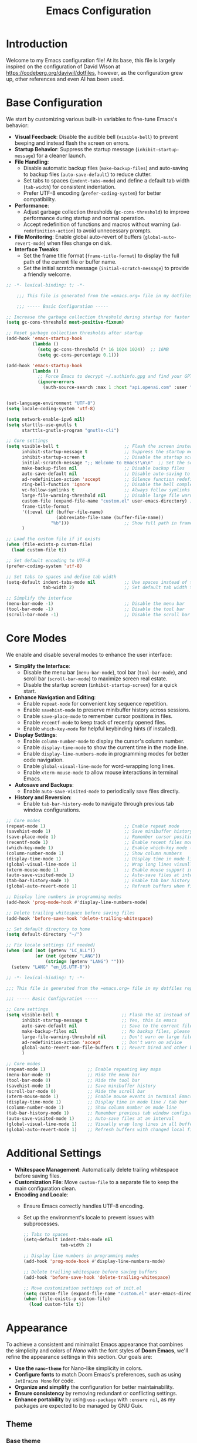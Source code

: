 #+property: hea-args :mkdirp yes
#+title: Emacs Configuration

* Introduction

Welcome to my Emacs configuration file! At its base, this file is largely inspired on the configuration of David Wison at [[https://codeberg.org/daviwil/dotfiles]], however, as the configuration grew up, other references and even AI has been used.

* Base Configuration

We start by customizing various built-in variables to fine-tune Emacs's behavior:

- *Visual Feedback*: Disable the audible bell (=visible-bell=) to prevent beeping and instead flash the screen on errors.
- *Startup Behavior*: Suppress the startup message (=inhibit-startup-message=) for a cleaner launch.
- *File Handling*:
  - Disable automatic backup files (=make-backup-files=) and auto-saving to backup files (=auto-save-default=) to reduce clutter.
  - Set tabs to spaces (=indent-tabs-mode=) and define a default tab width (=tab-width=) for consistent indentation.
  - Prefer UTF-8 encoding (=prefer-coding-system=) for better compatibility.
- *Performance*:
  - Adjust garbage collection thresholds (=gc-cons-threshold=) to improve performance during startup and normal operation.
  - Accept redefinition of functions and macros without warning (=ad-redefinition-action=) to avoid unnecessary prompts.
- *File Monitoring*: Enable global auto-revert of buffers (=global-auto-revert-mode=) when files change on disk.
- *Interface Tweaks*:
  - Set the frame title format (=frame-title-format=) to display the full path of the current file or buffer name.
  - Set the initial scratch message (=initial-scratch-message=) to provide a friendly welcome.

#+begin_src emacs-lisp :tangle files/.config/emacs/init.el
  ;; -*- lexical-binding: t; -*-

      ;;; This file is generated from the =emacs.org= file in my dotfiles repository!

      ;;; ----- Basic Configuration -----

  ;; Increase the garbage collection threshold during startup for faster startup
  (setq gc-cons-threshold most-positive-fixnum)

  ;; Reset garbage collection thresholds after startup
  (add-hook 'emacs-startup-hook
            (lambda ()
              (setq gc-cons-threshold (* 16 1024 1024))  ;; 16MB
              (setq gc-cons-percentage 0.1)))

  (add-hook 'emacs-startup-hook
            (lambda ()
              ;; Force Emacs to decrypt ~/.authinfo.gpg and find your GPTel creds
              (ignore-errors
                (auth-source-search :max 1 :host "api.openai.com" :user "gptel"))))


  (set-language-environment "UTF-8")
  (setq locale-coding-system 'utf-8)

  (setq network-enable-ipv6 nil)
  (setq starttls-use-gnutls t
        starttls-gnutls-program "gnutls-cli")

  ;; Core settings
  (setq visible-bell t                         ;; Flash the screen instead of beeping
        inhibit-startup-message t              ;; Suppress the startup message
        inhibit-startup-screen t               ;; Disable the startup screen
        initial-scratch-message ";; Welcome to Emacs!\n\n"  ;; Set the scratch message
        make-backup-files nil                  ;; Disable backup files
        auto-save-default nil                  ;; Disable auto-saving to backup files
        ad-redefinition-action 'accept         ;; Silence function redefinition warnings
        ring-bell-function 'ignore             ;; Disable the bell completely
        vc-follow-symlinks t                   ;; Always follow symlinks
        large-file-warning-threshold nil       ;; Disable large file warnings
        custom-file (expand-file-name "custom.el" user-emacs-directory) ;; Set custom file
        frame-title-format
        '((:eval (if (buffer-file-name)
                     (abbreviate-file-name (buffer-file-name))
                   "%b")))                     ;; Show full path in frame title
        )

  ;; Load the custom file if it exists
  (when (file-exists-p custom-file)
    (load custom-file t))

  ;; Set default encoding to UTF-8
  (prefer-coding-system 'utf-8)

  ;; Set tabs to spaces and define tab width
  (setq-default indent-tabs-mode nil           ;; Use spaces instead of tabs
                tab-width 2)                   ;; Set default tab width to 2

  ;; Simplify the interface
  (menu-bar-mode -1)                           ;; Disable the menu bar
  (tool-bar-mode -1)                           ;; Disable the tool bar
  (scroll-bar-mode -1)                         ;; Disable the scroll bar

#+end_src

* Core Modes

We enable and disable several modes to enhance the user interface:

- *Simplify the Interface*:
  - Disable the menu bar (=menu-bar-mode=), tool bar (=tool-bar-mode=), and scroll bar (=scroll-bar-mode=) to maximize screen real estate.
  - Disable the startup screen (=inhibit-startup-screen=) for a quick start.
- *Enhance Navigation and Editing*:
  - Enable =repeat-mode= for convenient key sequence repetition.
  - Enable =savehist-mode= to preserve minibuffer history across sessions.
  - Enable =save-place-mode= to remember cursor positions in files.
  - Enable =recentf-mode= to keep track of recently opened files.
  - Enable =which-key-mode= for helpful keybinding hints (if installed).
- *Display Settings*:
  - Enable =column-number-mode= to display the cursor's column number.
  - Enable =display-time-mode= to show the current time in the mode line.
  - Enable =display-line-numbers-mode= in programming modes for better code navigation.
  - Enable =global-visual-line-mode= for word-wrapping long lines.
  - Enable =xterm-mouse-mode= to allow mouse interactions in terminal Emacs.
- *Autosave and Backups*:
  - Enable =auto-save-visited-mode= to periodically save files directly.
- *History and Reversion*:
  - Enable =tab-bar-history-mode= to navigate through previous tab window configurations.

#+begin_src emacs-lisp :tangle files/.config/emacs/init.el
  ;; Core modes
  (repeat-mode 1)                              ;; Enable repeat mode
  (savehist-mode 1)                            ;; Save minibuffer history
  (save-place-mode 1)                          ;; Remember cursor positions in files
  (recentf-mode 1)                             ;; Enable recent files mode
  (which-key-mode 1)                           ;; Enable which-key mode (if installed)
  (column-number-mode 1)                       ;; Show column numbers
  (display-time-mode 1)                        ;; Display time in mode line
  (global-visual-line-mode 1)                  ;; Wrap long lines visually
  (xterm-mouse-mode 1)                         ;; Enable mouse support in terminal
  (auto-save-visited-mode 1)                   ;; Auto-save files at intervals
  (tab-bar-history-mode 1)                     ;; Enable tab bar history
  (global-auto-revert-mode 1)                  ;; Refresh buffers when files change

  ;; Display line numbers in programming modes
  (add-hook 'prog-mode-hook #'display-line-numbers-mode)

  ;; Delete trailing whitespace before saving files
  (add-hook 'before-save-hook 'delete-trailing-whitespace)

  ;; Set default directory to home
  (setq default-directory "~/")

  ;; Fix locale settings (if needed)
  (when (and (not (getenv "LC_ALL"))
             (or (not (getenv "LANG"))
                 (string= (getenv "LANG") "")))
    (setenv "LANG" "en_US.UTF-8"))
#+end_src

#+begin_src emacs-lisp :tangle files/.config/emacs/init.el
  ;; -*- lexical-binding: t; -*-

  ;;; This file is generated from the =emacs.org= file in my dotfiles repository!

  ;;; ----- Basic Configuration -----

  ;; Core settings
  (setq visible-bell t                        ;; Flash the UI instead of beeping
        inhibit-startup-message t             ;; Yes, this is emacs
        auto-save-default nil                 ;; Save to the current file, not a backup file
        make-backup-files nil                 ;; No backup files, please
        large-file-warning-threshold nil      ;; Don't warn on large files
        ad-redefinition-action 'accept        ;; Don't warn on advice
        global-auto-revert-non-file-buffers t ;; Revert Dired and other buffers
        )

  ;; Core modes
  (repeat-mode 1)                ;; Enable repeating key maps
  (menu-bar-mode 0)              ;; Hide the menu bar
  (tool-bar-mode 0)              ;; Hide the tool bar
  (savehist-mode 1)              ;; Save minibuffer history
  (scroll-bar-mode 0)            ;; Hide the scroll bar
  (xterm-mouse-mode 1)           ;; Enable mouse events in terminal Emacs
  (display-time-mode 1)          ;; Display time in mode line / tab bar
  (column-number-mode 1)         ;; Show column number on mode line
  (tab-bar-history-mode 1)       ;; Remember previous tab window configurations
  (auto-save-visited-mode 1)     ;; Auto-save files at an interval
  (global-visual-line-mode 1)    ;; Visually wrap long lines in all buffers
  (global-auto-revert-mode 1)    ;; Refresh buffers with changed local files

#+end_src

* Additional Settings

- *Whitespace Management*: Automatically delete trailing whitespace before saving files.
- *Customization File*: Move =custom-file= to a separate file to keep the main configuration clean.
- *Encoding and Locale*:
  - Ensure Emacs correctly handles UTF-8 encoding.
  - Set up the environment's locale to prevent issues with subprocesses.

  #+begin_src emacs-lisp :tangle files/.config/emacs/init.el
    ;; Tabs to spaces
    (setq-default indent-tabs-mode nil
                  tab-width 2)

    ;; Display line numbers in programming modes
    (add-hook 'prog-mode-hook #'display-line-numbers-mode)

    ;; Delete trailing whitespace before saving buffers
    (add-hook 'before-save-hook 'delete-trailing-whitespace)

    ;; Move customization settings out of init.el
    (setq custom-file (expand-file-name "custom.el" user-emacs-directory))
    (when (file-exists-p custom-file)
      (load custom-file t))
  #+end_src

* Appearance

To achieve a consistent and minimalist Emacs appearance that combines the simplicity and colors of /Nano/ with the font styles of *Doom Emacs*, we'll refine the appearance settings in this section. Our goals are:

- *Use the =nano-theme=* for Nano-like simplicity in colors.
- *Configure fonts* to match Doom Emacs's preferences, such as using =JetBrains Mono= for code.
- *Organize and simplify* the configuration for better maintainability.
- *Ensure consistency* by removing redundant or conflicting settings.
- *Enhance portability* by using =use-package= with =:ensure nil=, as my packages are expected to be managed by GNU Guix.

** Theme
*** Base theme
We'll use the =nano-theme= to achieve a minimalist look similar to the Nano editor. Since you're managing packages with Guix, we'll set =:ensure nil= in =use-package= declarations to avoid installing packages via =package.el=.

#+begin_src emacs-lisp :tangle files/.config/emacs/init.el
  ;; Load nano-theme without installing it via package.el
  (use-package nano-theme
    :ensure nil
    :config
    ;; Use the dark variant of the theme
    (nano-dark))
#+end_src

*** Enable Nano Mode

=nano-theme= works best with =nano-modeline= and =nano-layout=. We'll enable =nano-modeline= to adjust the mode line for a Nano-like appearance.

#+begin_src emacs-lisp :tangle files/.config/emacs/init.el
  ;; Enable nano-modeline for a minimalist mode line
  (use-package nano-modeline
    :ensure nil
    :config
    (add-hook 'prog-mode-hook            'nano-modeline-prog-mode)
    (add-hook 'text-mode-hook            'nano-modeline-text-mode)
    (add-hook 'org-mode-hook             'nano-modeline-org-mode)
    (add-hook 'pdf-view-mode-hook        'nano-modeline-pdf-mode)
    (add-hook 'mu4e-headers-mode-hook    'nano-modeline-mu4e-headers-mode)
    (add-hook 'mu4e-view-mode-hook       'nano-modeline-mu4e-message-mode)
    (add-hook 'elfeed-show-mode-hook     #'nano-modeline-elfeed-entry-mode)
    (add-hook 'elfeed-search-mode-hook   #'nano-modeline-elfeed-search-mode)
    (add-hook 'term-mode-hook            'nano-modeline-term-mode)
    (add-hook 'xwidget-webkit-mode-hook  #'nano-modeline-xwidget-mode)
    (add-hook 'messages-buffer-mode-hook 'nano-modeline-message-mode)
    (add-hook 'org-capture-mode-hook     'nano-modeline-org-capture-mode)
    (add-hook 'org-agenda-mode-hook      'nano-modeline-org-agenda-mode)
    )
#+end_src

*** Font Configuration

Set up fonts to match Doom Emacs's style, using =JetBrains Mono= for fixed-pitch (monospace) text and =Iosevka Aile= for variable-pitch text.

#+begin_src emacs-lisp :tangle files/.config/emacs/init.el

  ;; Font configurations
  (when (display-graphic-p)
    ;; Set default font for fixed-pitch (monospace) text
    (set-face-attribute 'default nil
                        :font "JetBrains Mono"
                        :weight 'normal)

    ;; Set the fixed-pitch face
    (set-face-attribute 'fixed-pitch nil
                        :inherit 'default
                        :font "Fira Code Retina"
                        :weight 'normal)

    ;; Set the variable-pitch face
    (set-face-attribute 'variable-pitch nil
                        :font "Cantarell"
                        :weight 'normal))

#+end_src

*** Frame Transparency and Maximization

Adjust frame transparency and maximize the frame on startup for a polished look.

#+begin_src emacs-lisp :tangle files/.config/emacs/init.el

  ;; Frame transparency and maximization
  (when (display-graphic-p)
    ;; Set frame transparency
    (set-frame-parameter (selected-frame) 'alpha 95)
    (add-to-list 'default-frame-alist '(alpha . 95))

    ;; Maximize the frame on startup
    (add-to-list 'initial-frame-alist '(fullscreen . maximized))
    (add-to-list 'default-frame-alist '(fullscreen . maximized)))

#+end_src

*** Terminal Compatibility

Ensure that Emacs behaves correctly when running in a terminal by clearing the background color.

#+begin_src emacs-lisp :tangle files/.config/emacs/init.el
  ;; Adjust settings for terminal Emacs
  (unless (display-graphic-p)
    ;; Clear background color for transparent terminals
    (set-face-background 'default "unspecified-bg"))
#+end_src

*** Simplify the Mode Line

To achieve a minimalist look, we'll simplify the mode line.

#+begin_src emacs-lisp :tangle files/.config/emacs/init.el
  ;; Simplify the mode line
  (setq-default mode-line-format
                '("%e"
                  mode-line-front-space
                  "%b"           ; Buffer name
                  " [%*] "       ; Modification status
                  "("
                  mode-line-position
                  ") "
                  mode-line-modes
                  mode-line-end-spaces))
#+end_src

*** Additional Enhancements

While =nano-theme= and =nano-modeline= handle most of the appearance, you might want to include additional packages like =all-the-icons= for better visuals in modes like Dired.

#+begin_src emacs-lisp :tangle files/.config/emacs/init.el
  ;; Load all-the-icons without installing via package.el
  (use-package all-the-icons
    :ensure nil)
#+end_src

We adjust the tab-bar for display with a minimalist theme

#+begin_src emacs-lisp :tangle files/.config/emacs/init.el
  ;; Tweak the tab bar to match the minimalist theme
  (setq tab-bar-close-button-show nil
        tab-bar-new-button-show nil
        tab-bar-separator " | "
        tab-bar-format '(tab-bar-format-tabs
                         tab-bar-separator
                         tab-bar-format-align-right))

  ;; Enable the tab bar
  (tab-bar-mode 1)
#+end_src


Set the frame title to display the current buffer or file name, which is helpful when working with multiple files.

#+begin_src emacs-lisp :tangle files/.config/emacs/init.el
  ;; Set the frame title to show the buffer or file name
  (setq frame-title-format
        '((:eval (if (buffer-file-name)
                     (abbreviate-file-name (buffer-file-name))
                   "%b"))))
#+end_src

* Evil-mode

To bring the powerful and efficient modal editing experience of Vim to Emacs, we'll enable *Evil Mode*. Additionally, we'll incorporate several enhancements inspired by /Doom Emacs/ to provide a seamless and feature-rich editing environment. Our configuration will include:

- *Evil Mode*: The core package providing Vim emulation.
- *Evil Collection*: A collection of keybindings for various Emacs modes to work seamlessly with Evil.
- *Evil Surround*: Provides Vim's surround text objects.
- *Evil Commentary*: Enables easy commenting of code using Vim-like motions.
- *Evil Goggles*: Adds visual hints for Evil operations like yank, delete, paste, etc.
- *Evil Matchit*: Allows jumping between matched tags, similar to Vim's =%= motion.
- *Undo-Fu*: A simple and efficient undo/redo system for Emacs.

** Enable Evil Mode

First, we'll enable Evil Mode, ensuring that it's loaded correctly and set up with necessary configurations:

- =evil-want-keybinding=: Set to =nil= to prevent Evil from loading its default keybindings, allowing Evil Collection to manage them.
- =evil-undo-system=: We set this to ='undo-fu= to use the =undo-fu= package for more intuitive undo/redo behavior.
- =(evil-mode 1)=: Activates Evil Mode globally.

#+begin_src emacs-lisp :tangle files/.config/emacs/init.el


;; Enable Evil Mode
(use-package evil
  :ensure nil
  :init
  ;; Required for Evil Collection
  (setq evil-want-keybinding nil)
  ;; Use `undo-fu` for undo system
  (setq evil-undo-system 'undo-fu)
  :config
  ;; Enable Evil Mode
  (evil-mode 1))

#+end_src

** Enhance Evil Mode with Evil Collection

Evil Collection provides comprehensive Evil keybindings for various built-in and third-party Emacs modes.

- =:after evil=: Ensures that Evil is loaded before Evil Collection.
- =(evil-collection-init)=: Initializes Evil Collection, applying Evil keybindings to supported modes.

#+begin_src emacs-lisp :tangle files/.config/emacs/init.el

(use-package evil-collection
  :after evil
  :ensure nil
  :config
  ;; Initialize Evil Collection for all supported modes
  (evil-collection-init))

#+end_src

** Add Evil Surround

Evil Surround allows you to easily modify surrounding characters like brackets, quotes, etc., emulating Vim's =surround.vim= plugi:

- =(global-evil-surround-mode 1)=: Enables Evil Surround globally.

#+begin_src emacs-lisp :tangle files/.config/emacs/init.el
  ;; Add Evil Surround
  (use-package evil-surround
    :ensure nil
    :config
    (global-evil-surround-mode 1))
#+end_src

** Enable Evil Commentary

Evil Commentary provides Vim-like commenting functionality using =gc= as the prefix:

- =(evil-commentary-mode)=: Activates Evil Commentary.

#+begin_src emacs-lisp :tangle files/.config/emacs/init.el
  ;; Enable Evil Commentary
  (use-package evil-commentary
    :ensure nil
    :config
    (evil-commentary-mode))
#+end_src

** Add Visual Feedback with Evil Goggles

Evil Goggles adds visual hints to Evil operations, making it easier to see what changes are being made:

- =(evil-goggles-mode)=: Enables Evil Goggles.
- =(evil-goggles-use-diff-faces)=: Uses faces from =diff-mode= for a consistent look.

#+begin_src emacs-lisp :tangle files/.config/emacs/init.el
  ;; Add Visual Feedback with Evil Goggles
  (use-package evil-goggles
    :ensure nil
    :config
    (evil-goggles-mode)
    ;; Optional: Use diff-mode faces
    (evil-goggles-use-diff-faces))
#+end_src

** Enable Evil Matchit

Evil Matchit allows you to jump between matching tags, parentheses, braces, etc., using the =%= key, similar to Vim's functionality:

- =(global-evil-matchit-mode 1)=: Activates Evil Matchit globally.

#+begin_src emacs-lisp :tangle files/.config/emacs/init.el
  ;; Enable Evil Matchit
  (use-package evil-matchit
    :ensure nil
    :config
    (global-evil-matchit-mode 1))
#+end_src

** Use Undo-Fu for Enhanced Undo/Redo

Undo-Fu provides an intuitive and reliable undo/redo system, improving upon Emacs's default behavior. We don't need additional configuration here because we set =evil-undo-system= to ='undo-fu= earlier.

#+begin_src emacs-lisp :tangle files/.config/emacs/init.el
  ;; Use Undo-Fu for Enhanced Undo/Redo
  (use-package undo-fu
    :ensure nil)
#+end_src

** COMMENT Configure Evil Snipe

Evil Snipe provides Vim's =s= and =S= motions for quick navigation:

- =(evil-snipe-mode 1)= and =(evil-snipe-override-mode 1)=: Activates Evil Snipe and overrides default keybindings.

#+begin_src emacs-lisp :tangle files/.config/emacs/init.el
  (use-package evil-snipe
    :ensure nil
    :config
    (evil-snipe-mode 1)
    (evil-snipe-override-mode 1))
#+end_src

** Integrate Evil with Paredit for Lisp Editing

When working with Lisp languages, integrating Evil with Paredit enhances structural editing.

- =:after (evil paredit)=: Ensures that Evil and Paredit are loaded before Evil Paredit.
- =:hook=: Automatically enables =evil-paredit-mode= in specified modes.

#+begin_src emacs-lisp :tangle files/.config/emacs/init.el
  ;; Integrate Evil with Paredit for Lisp Editing
  (use-package evil-paredit
    :ensure nil
    :after (evil paredit)
    :hook
    ((emacs-lisp-mode lisp-mode scheme-mode) . evil-paredit-mode))
#+end_src

** Adjust Evil Keybindings and Settings

Customize additional Evil settings to fine-tune the behavior:

- =evil-want-C-u-scroll= and =evil-want-C-d-scroll=: Enable Vim-style scrolling with =C-u= and =C-d=.
- =evil-search-module=: Use Evil's search instead of Emacs's default.
- =evil-want-fine-undo=: Makes undo operations more granular.
- =evil-kill-on-visual-paste=: Prevents overwriting the clipboard when pasting in visual mode.

#+begin_src emacs-lisp :tangle files/.config/emacs/init.el
  ;; Adjust Evil Keybindings and Settings
  (setq evil-want-C-u-scroll t             ;; Enable Vim-style C-u scrolling
        evil-want-C-d-scroll t             ;; Enable Vim-style C-d scrolling
        evil-search-module 'evil-search    ;; Use Evil's search module
        evil-want-fine-undo t              ;; More granular undo steps
        evil-kill-on-visual-paste nil)     ;; Don't replace clipboard on paste
#+end_src

** Customize Cursor Appearance in Different Modes

Adjust the cursor appearance to reflect the current Evil state.

#+begin_src emacs-lisp :tangle files/.config/emacs/init.el
  ;; Customize Cursor Appearance
  (setq evil-normal-state-cursor 'box      ;; Normal mode cursor is a box
        evil-insert-state-cursor 'bar      ;; Insert mode cursor is a bar
        evil-visual-state-cursor 'hollow)  ;; Visual mode cursor is hollow
#+end_src

** Evil Org Mode Integration

Integrating Evil with Org Mode provides better keybindings:

- =evil-org-mode=: Enhances Evil integration in Org Mode.
- =evil-org-agenda-set-keys=: Sets up Evil keybindings in Org Agenda.

#+begin_src emacs-lisp :tangle files/.config/emacs/init.el
  ;; Evil Org Mode Integration
  (use-package evil-org
    :ensure nil
    :after (evil org)
    :hook (org-mode . evil-org-mode)
    :config
    (add-hook 'org-mode-hook #'evil-org-mode)
    (require 'evil-org-agenda)
    (evil-org-set-key-theme '(navigation insert textobjects additional))
    (evil-org-agenda-set-keys))
#+end_src

* Org-mode Configuration

To enhance our Org Mode experience with a modern look and conveniences similar to Doom Emacs, we'll configure several packages and settings. We'll focus on improving the appearance and usability of Org documents while keeping the configuration clean and organized.

Our goals are:

- *Visual Enhancements*: Use =org-modern= to modernize the look of Org files.
- *Readability Improvements*: Implement =variable-pitch-mode= and =visual-fill-column-mode= for better text readability.
- *Functional Enhancements*: Configure Org Babel for code blocks and integrate with Evil Mode for efficient navigation.
- *Organization*: Write the configuration as a literate configuration with appropriate sections and explanations.

*Note*: Since we're using =org-modern=, we don't need to use =org-superstar= or =org-bullets= as =org-modern= provides similar functionalities and more.

** Modernizing Org Appearance with =org-modern=

=org-modern= is a package that revamps the look of Org documents by improving the styling of headlines, lists, checkboxes, links, tables, and more. It replaces packages like =org-bullets= and =org-superstar=, so we don't need to use them together.

- *Installation*: Since we are managing packages with Guix, we'll use =:ensure nil= in =use-package= declarations.
- *Configuration*: We'll enable =org-modern-mode= to apply =org-modern= styling to Org buffers.

#+begin_src emacs-lisp :tangle files/.config/emacs/init.el
  ;; Enhance Org Mode appearance with org-modern
  (use-package org-modern
    :after (org)
    :ensure nil
    :hook
    (org-mode . org-modern-mode)
    :config
    ;; Enable org-modern globally for all Org buffers
    (global-org-modern-mode))
#+end_src

** Enhancing Text Layout with =visual-fill-column=

=visual-fill-column-mode= centers the text and sets a maximum text width, providing a pleasant reading experience similar to modern word processors.

#+begin_src emacs-lisp :tangle files/.config/emacs/init.el
  ;; Enhance text layout with visual-fill-column
  (use-package visual-fill-column
    :after (org)
    :ensure nil
    :hook (org-mode . visual-fill-column-mode)
    :config
    (setq visual-fill-column-width 100  ;; Set text width
          visual-fill-column-center-text t))  ;; Center the text
#+end_src

** COMMENT Customizing Org Mode Appearance

Adjust various Org settings for a cleaner and more modern look.

- *Hide Markup*: Conceal emphasis markers (e.g., =*=, =/=, ===) in Org documents.
- *Use Pretty Entities*: Replace entities like =-->= with actual arrows.
- *Adjust Ellipsis*: Change the folding ellipsis to a more subtle character.

#+begin_src emacs-lisp :tangle files/.config/emacs/init.el
  ;; Customize Org Mode appearance
  (setq org-hide-emphasis-markers t       ;; Hide *, /, etc.
        org-pretty-entities t             ;; Replace entities with symbols
        org-ellipsis "⤵")                ;; Ellipsis for folded content

  (defun my/org-mode-setup ()
    "Custom configurations for Org Mode."
    ;; Get the default face height
    (let ((base-height (face-attribute 'default :height)))
      (dolist (face-scale '((org-level-1 . 1.3)
                            (org-level-2 . 1.2)
                            (org-level-3 . 1.1)
                            (org-level-4 . 1.0)
                            (org-level-5 . 1.0)))
        (let ((face (car face-scale))
              (scale (cdr face-scale)))
          (set-face-attribute face nil
                              :family "Iosevka Aile"
                              :weight 'regular
                              :height (truncate (* base-height scale)))))
      (require 'org-reveal))

  (add-hook 'org-mode-hook 'my/org-mode-setup)
#+end_src

** Enabling Org Indent Mode

=org-indent-mode= visually indents text according to the outline structure, improving readability.

#+begin_src emacs-lisp :tangle files/.config/emacs/init.el
  ;; Enable Org Indent Mode for better alignment
  (add-hook 'org-mode-hook 'org-indent-mode)
#+end_src

** Enhancing Folding with =org-appear=

=org-appear= makes hidden emphasis markers visible when the cursor is over them, providing context without cluttering the view.

#+begin_src emacs-lisp :tangle files/.config/emacs/init.el
  ;; Use org-appear to show hidden emphasis markers on cursor
  (use-package org-appear
    :after (org)
    :ensure nil
    :hook (org-mode . org-appear-mode)
    :config
    (setq org-appear-autolinks t
          org-appear-autosubmarkers t
          org-appear-autoentities t
          org-appear-autokeywords t
          org-appear-delay 0.5))
#+end_src

** Configuring Org Babel for Code Blocks

Enable the execution of code blocks in various languages and ensure safe execution.

#+begin_src emacs-lisp :tangle files/.config/emacs/init.el
  ;; Configure Org Babel languages
  (org-babel-do-load-languages
   'org-babel-load-languages
   '((emacs-lisp . t)
     (shell . t)
     (python . t)
     (latex . t)
     (C . t)
     (dot . t)))

  ;; Don't ask for confirmation before executing code blocks
  (setq org-confirm-babel-evaluate nil)
#+end_src

** Setting Up LaTeX Export with Minted

Configure Org Mode to use =minted= for syntax highlighting in LaTeX exports.

- *Prerequisites*: Ensure that LaTeX is configured to use =minted=, which requires the =-shell-escape= option and the =pygments= package installed.

#+begin_src emacs-lisp :tangle files/.config/emacs/init.el
  ;; LaTeX export settings using minted
  (setq org-latex-listings 'minted
        org-latex-packages-alist '(("" "minted"))
        org-latex-minted-options
        '(("frame" "lines")
          ("fontsize" "\\scriptsize")
          ("linenos" "true")))
#+end_src

** Setting Up org-capture templates

#+begin_src emacs-lisp :tangle files/.config/emacs/init.el
  (setq org-capture-templates
        '(("t" "TODO workflow")
          ("tt" "Work Todo" entry (file+olp "~/org/inbox.org" "Inbox")
           "* TODO %?\nEntered on %U\n  %i")
          ("tp" "Personal Todo" entry (file+olp "~/org/inbox-personal.org" "Inbox")
           "* TODO %? :personal:\nEntered on %U\n  %i")
          ("m" "Email Workflow")
          ("mf" "Follow Up" entry (file+olp "~/org/inbox.org" "E-Mail")
           "* TODO Follow up with %:fromname on [[%:link][%:subject]]
      SCHEDULED: %t
      DEADLINE: %(org-insert-time-stamp (org-read-date nil t \"+2d\"))

      %i" :immediate-finish nil)
          ("mr" "Reply" entry (file+olp "~/org/inbox.org" "E-Mail")
           "* TODO [#A] Reply to %:fromname on [[%:link][%:subject]]
      SCHEDULED: %t
      DEADLINE: %(org-insert-time-stamp (org-read-date nil t \"+2d\"))

      %i" :immediate-finish nil)))
  #+end_src
** Org-agenda files
#+begin_src emacs-lisp :tangle files/.config/emacs/init.el
  (setq org-agenda-files '("~/org/inbox.org"
                           "~/org/archive.org"
                           "~/org/inbox-personal.org"
                           "~/org/archive-personal.org"))

  (setq-default org-refile-targets '((nil :maxlevel . 9)
                                     (org-agenda-files :maxlevel . 9)))
  (setq org-outline-path-complete-in-steps nil)
  (setq org-refile-use-outline-path t)
  #+end_src
** Org-mime integration
#+begin_src emacs-lisp :tangle files/.config/emacs/init.el
  (use-package org-mime
    :ensure nil
    :after (mu4e org)
    :config
    ;; Set the default mail user agent to mu4e
    (setq mail-user-agent 'mu4e-user-agent)
    (setq org-mime-preserve-inline-images t)
    ;; Optional: Set default export options for HTML emails
    (setq org-mime-export-options '(:section-numbers nil
                                                     :with-author nil
                                                     :with-toc nil)))
  #+end_src

* Completion Framework

To enhance ourEmacs experience with a powerful completion system similar to the one employed in Doom Emacs, we'll set up a completion framework using *=ivy=*, *=counsel=*, and *=swiper=*. These packages provide intelligent and efficient completion and search capabilities throughout Emacs.

Our goals are:

- *Efficient Completion*: Use =ivy= for completion in minibuffers and other contexts.
- *Enhanced Commands*: Use =counsel= to augment built-in Emacs commands with =ivy= interfaces.
- *Intuitive Searching*: Use =swiper= for powerful in-buffer searching.
- *Integration with Existing Configuration*: Ensure compatibility with existing settings and avoid conflicts.

** Setting Up Ivy

*=ivy=* is a generic completion mechanism for Emacs. It replaces built-in completion methods with a more flexible and efficient system. We'll enable =ivy= globally and fine-tune its settings for better usability.

#+begin_src emacs-lisp :tangle files/.config/emacs/init.el
  ;; Enable Ivy for enhanced completion
  (use-package ivy
    :ensure nil
    :demand t
    :diminish
    :config
    (ivy-mode 1)
    (setq ivy-use-virtual-buffers t       ;; Extend searching to recent files and bookmarks
          ivy-count-format "(%d/%d) "     ;; Display the current and total number of candidates
          ivy-wrap t                      ;; Allow wrapping around completion candidates
          ivy-height 15                   ;; Set the height of the Ivy completion window
          ivy-fixed-height-minibuffer t ;; Maintain the completion window height
          )
    :bind (("C-s" . swiper)
           :map ivy-minibuffer-map
           ("TAB" . ivy-alt-done)
           ("C-j" . ivy-next-line)
           ("C-k" . ivy-previous-line)))
#+end_src

** Enhancing Commands with Counsel

*=counsel=* provides =ivy=-enhanced versions of common Emacs commands, integrating =ivy= into many aspects of Emacs.

#+begin_src emacs-lisp :tangle files/.config/emacs/init.el
  ;; Use Counsel to enhance built-in Emacs commands
  (use-package counsel
    :ensure nil
    :demand t
    :after ivy
    :config
    (counsel-mode 1)
    ;; Replace some default commands with counsel alternatives
    (global-set-key (kbd "M-x") 'counsel-M-x)
    (global-set-key (kbd "C-x b") 'counsel-switch-buffer)
    (global-set-key (kbd "C-x C-f") 'counsel-find-file)
    ;; Additional keybindings for counsel commands
    (global-set-key (kbd "C-c k") 'counsel-rg)          ;; Ripgrep search
    (global-set-key (kbd "C-c g") 'counsel-git)         ;; Git files
    (global-set-key (kbd "C-c j") 'counsel-git-grep)    ;; Git grep
    (global-set-key (kbd "C-c L") 'counsel-load-library))
#+end_src

** In-Buffer Searching with Swiper

*=swiper=* offers an =ivy=-powered alternative to =isearch= for in-buffer searching, providing an interactive search experience.

#+begin_src emacs-lisp :tangle files/.config/emacs/init.el
  ;; Enable Swiper for improved in-buffer searching
  (use-package swiper
    :ensure nil
    :after ivy
    :bind (("C-s" . swiper)             ;; Replace default search with swiper
           ("C-r" . swiper)))           ;; Replace reverse search
#+end_src

** Ivy Rich

*=ivy-rich=* provides additional information in =ivy= completion lists, making it easier to distinguish between candidates.

#+begin_src emacs-lisp :tangle files/.config/emacs/init.el
  ;; Enhance Ivy with ivy-rich
  (use-package ivy-rich
    :ensure nil
    :after ivy
    :init
    (ivy-rich-mode 1))
#+end_src

* Keybindings Configuration with =general.el=

To bring the convenience of Doom Emacs's keybinding system into our configuration, we'll use the =general.el= package. It allows for easy and readable keybinding definitions, especially when setting up leader keys and prefixes. This will help us create a coherent and organized keybinding scheme that mirrors Doom Emacs's =[SPC]= leader key setup.

Our goals are:

- Set up =general.el= in your configuration.
- Define =SPC= as the leader key.

** Installing and Configuring =general.el=
#+begin_src emacs-lisp :tangle files/.config/emacs/init.el
  ;; Load general.el for keybinding management
  (use-package general
  :ensure nil
  :config
  ;; Set up 'SPC' as the leader key with precedence over minor modes
  (general-create-definer my/leader-keys
    :states '(normal insert visual emacs)
    :keymaps 'override                 ;; Ensure it has precedence
    :prefix "SPC"
    :non-normal-prefix "M-SPC")
  ;; Additional keybindings
  (general-define-key
   :states '(normal insert visual emacs)
   :keymaps 'override
   "C-+" 'text-scale-increase
   "C-=" 'text-scale-increase
   "C--" 'text-scale-decrease
   "C-0" '(text-scale-set :which-key "Reset text scale")))

#+end_src
** Defining Keybindings

Now we'll define keybindings that correspond to the functionalities we've enabled. We'll emulate Doom Emacs' keybinding conventions where possible.

*** Basic Keybindings

Define common keybindings for frequently used commands.

#+begin_src emacs-lisp :tangle files/.config/emacs/init.el
  ;; Basic keybindings
  (my/leader-keys
    "SPC" '(counsel-M-x :which-key "M-x")
    "f"   '(:ignore t :which-key "Files")
    "ff"  '(counsel-find-file :which-key "Find file")
    "fs"  '(save-buffer :which-key "Save buffer")
    "fr"  '(counsel-recentf :which-key "Recent files")
    "fS"  '(write-file :which-key "Save file as...")
    "b"   '(:ignore t :which-key "Buffers")
    "bb"  '(ivy-switch-buffer :which-key "Switch buffer")
    "bk"  '(kill-current-buffer :which-key "Kill buffer")
    "br"  '(revert-buffer :which-key "Revert buffer")
    "w"   '(:ignore t :which-key "Windows")
    "wd"  '(delete-window :which-key "Delete window")
    "wo"  '(delete-other-windows :which-key "Delete other windows")
    "ws"  '(split-window-below :which-key "Split window below")
    "wv"  '(split-window-right :which-key "Split window right")
    ;;"TAB" '(:ignore t :which-key "Tabs")
    ;;"TAB" '(switch-to-prev-buffer :which-key "Previous buffer")
    "u"   '(universal-argument :which-key "Universal argument")
    "q"   '(:ignore t :which-key "Quit/Restart")
    "qq"  '(save-buffers-kill-terminal :which-key "Quit Emacs"))
#+end_src

*** Searching and Completion

Set up keybindings for =swiper=, =counsel=, and other search-related functionalities.

#+begin_src emacs-lisp :tangle files/.config/emacs/init.el
  ;; Search and completion
  (my/leader-keys
    "/"    '(swiper :which-key "Swiper search")
    "s"    '(:ignore t :which-key "Search")
    "sa"   '(swiper-all :which-key "Swiper all buffers")
    "sb"   '(swiper :which-key "Search buffer")
    "sd"   '(counsel-rg :which-key "Ripgrep search")
    "sp"   '(counsel-projectile-rg :which-key "Search project with rg")
    "sg"   '(counsel-git-grep :which-key "Search in Git repo")
    "sr"   '(ivy-resume :which-key "Resume last search")
    )

  (general-define-key
   :states '(normal visual)
   :keymaps 'override
   "SPC s s" '(avy-goto-char :which-key "Avy Goto Char")
   "SPC s w" '(avy-goto-word-1 :which-key "Avy Goto Word")
   "SPC s l" '(avy-goto-line :which-key "Avy Goto Line"))
#+end_src

*** Project Management

Set up keybindings for =projectile= and integrate =counsel-projectile=.

#+begin_src emacs-lisp :tangle files/.config/emacs/init.el
  ;; Ensure counsel-projectile is loaded
  (use-package counsel-projectile
    :ensure nil
    :after (counsel projectile)
    :config
    (counsel-projectile-mode 1))

  ;; Project management
  (my/leader-keys
    "p"   '(:ignore t :which-key "Project")
    "pp"  '(counsel-projectile-switch-project :which-key "Switch project")
    "pf"  '(counsel-projectile-find-file :which-key "Find file in project")
    "pb"  '(counsel-projectile-switch-to-buffer :which-key "Switch buffer in project")
    "pd"  '(projectile-dired :which-key "Project Dired")
    "ps"  '(counsel-projectile-rg :which-key "Search in project")
    "pR"  '(projectile-replace :which-key "Replace in project")
    "pD"  '(projectile-kill-buffers :which-key "Kill project buffers")
    "pc"  '(projectile-compile-project :which-key "Compile project")
    "pC"  '(projectile-configure-project :which-key "Configure project")
    )
#+end_src

*** Window and Buffer Navigation

Keybindings for navigating between windows and buffers.

#+begin_src emacs-lisp :tangle files/.config/emacs/init.el
  ;; Window and buffer navigation
  (my/leader-keys
    "w"   '(:ignore t :which-key "Windows")
    "wh"  '(evil-window-left :which-key "Window left")
    "wl"  '(evil-window-right :which-key "Window right")
    "wk"  '(evil-window-up :which-key "Window up")
    "wj"  '(evil-window-down :which-key "Window down")
    "w/"  '(split-window-right :which-key "Split window right")
    "w-"  '(split-window-below :which-key "Split window below")
    "w="  '(balance-windows :which-key "Balance windows")
    "wm"  '(delete-other-windows :which-key "Maximize window")
    "wd"  '(delete-window :which-key "Delete window")
    "ww"  '(other-window :which-key "Other window")
    ;;"TAB" '(mode-line-other-buffer :which-key "Switch to last buffer")
    "b"   '(:ignore t :which-key "Buffers")
    "bn"  '(next-buffer :which-key "Next buffer")
    "bp"  '(previous-buffer :which-key "Previous buffer")
    "bl"  '(list-buffers :which-key "List buffers")
    )
#+end_src

*** Org Mode

Set up keybindings specific to Org Mode.

#+begin_src emacs-lisp :tangle files/.config/emacs/init.el
  ;; Org Mode keybindings
  (my/leader-keys
    "n"   '(:ignore t :which-key "Notes")
    "nn"  '(org-capture :which-key "Org Capture")
    "na"  '(org-agenda :which-key "Org Agenda")
    "nl"  '(org-store-link :which-key "Store org link")
    "nb"  '(org-switchb :which-key "Switch Org buffer")
    )
#+end_src

*** Git Integration

Keybindings for =magit= and version control.

#+begin_src emacs-lisp :tangle files/.config/emacs/init.el
  ;; Git keybindings
  (my/leader-keys
    "g"   '(:ignore t :which-key "Git")
    "gs"  '(magit-status :which-key "Magit Status")
    "gg"  '(magit-status :which-key "Magit Status")
    "gb"  '(magit-branch-checkout :which-key "Checkout branch")
    "gc"  '(magit-commit :which-key "Commit changes")
    "gC"  '(magit-clone :which-key "Clone repository")
    "gp"  '(magit-push-current :which-key "Push changes")
    "gl"  '(magit-log :which-key "Show log")
    )
#+end_src

*** Utility Keybindings

Additional utility keybindings for convenience.

#+begin_src emacs-lisp :tangle files/.config/emacs/init.el
  ;; Utility keybindings
  (my/leader-keys
    "t"   '(:ignore t :which-key "Toggle")
    "ts"  '(flyspell-mode :which-key "Toggle Flyspell")
    "tn"  '(display-line-numbers-mode :which-key "Toggle line numbers")
    "tp"  '(visual-line-mode :which-key "Toggle Visual Line Mode")
    "a"   '(align-regexp :which-key "Align with Regexp")
    )
#+end_src

*** Help and Information

Keybindings to access help and documentation.

#+begin_src emacs-lisp :tangle files/.config/emacs/init.el
  ;; Help and documentation
  (my/leader-keys
    "h"   '(:ignore t :which-key "Help")
    "hf"  '(describe-function :which-key "Describe function")
    "hv"  '(describe-variable :which-key "Describe variable")
    "hk"  '(describe-key :which-key "Describe key")
    "hm"  '(describe-mode :which-key "Describe mode")
    "ho"  '(counsel-describe-symbol :which-key "Describe symbol")
    "hi"  '(info :which-key "Info manuals")
    )
#+end_src

*** Code and Development Tools

Keybindings for code navigation and development tools.

#+begin_src emacs-lisp :tangle files/.config/emacs/init.el
  ;; Code and development tools
  (my/leader-keys
    "c"   '(:ignore t :which-key "Code")
    "cc"  '(compile :which-key "Compile")
    "cr"  '(recompile :which-key "Recompile")
    "cs"  '(counsel-imenu :which-key "Search symbols")
    "cd"  '(xref-find-definitions :which-key "Find definitions")
    "cD"  '(xref-find-references :which-key "Find references")
    "ca"  '(lsp-execute-code-action :which-key "Code action")
    )
#+end_src

*** Navigating Between Tabs
#+begin_src emacs-lisp :tangle files/.config/emacs/init.el
  (my/leader-keys
    "TAB" '(:ignore t :which-key "Tabs")
    ;; Reassign 'switch-to-prev-buffer' if desired
    "TAB TAB" '(switch-to-prev-buffer :which-key "Previous buffer")
    "TAB n" '(tab-bar-new-tab :which-key "New Tab")
    "TAB c" '(tab-bar-close-tab :which-key "Close Tab")
    "TAB o" '(tab-bar-switch-to-tab :which-key "Switch to Tab")
    "TAB [" '(tab-bar-switch-to-prev-tab :which-key "Previous Tab")
    "TAB ]" '(tab-bar-switch-to-next-tab :which-key "Next Tab")
    "TAB r" '(tab-bar-rename-tab :which-key "Rename Tab")
    )
#+end_src

*** Restarting Emacs

For convenience, add a keybinding to restart Emacs.

#+begin_src emacs-lisp :tangle files/.config/emacs/init.el
  ;; Restart Emacs
  (use-package restart-emacs
    :ensure nil)

  (my/leader-keys
    "qr" '(restart-emacs :which-key "Restart Emacs"))
#+end_src

---

By adding these configurations to your Emacs setup, you will have a keybinding system that closely mirrors Doom Emacs's =[SPC]= leader key approach, integrated with the functionalities you've enabled. This should enhance your editing experience and make command access more efficient.

*** Projectile Keybindings

We'll bind Projectile commands under =SPC p=, replicating Doom Emacs's keybindings.

#+begin_src emacs-lisp :tangle files/.config/emacs/init.el
  (my/leader-keys
    ;; Project bindings
    "p" '(:ignore t :which-key "project")
    "p p" '(projectile-switch-project :which-key "Switch project")
    "p f" '(projectile-find-file :which-key "Find file in project")
    "p b" '(projectile-switch-to-buffer :which-key "Switch to buffer in project")
    "p d" '(projectile-find-dir :which-key "Find directory in project")
    "p s" '(projectile-ripgrep :which-key "Search in project")
    "p g" '(projectile-vc :which-key "Open project in VC")
    "p k" '(projectile-kill-buffers :which-key "Kill project buffers"))
#+end_src

*** Perspective Keybindings

We'll also assign Perspective commands under =SPC l=, following Doom's convention for layout/workspace management.

#+begin_src emacs-lisp :tangle files/.config/emacs/init.el
  (my/leader-keys
    ;; Layout/Workspace bindings
    "l" '(:ignore t :which-key "layout")
    "l l" '(persp-switch :which-key "Switch workspace")
    "l n" '(persp-next :which-key "Next workspace")
    "l p" '(persp-prev :which-key "Previous workspace")
    "l r" '(persp-rename :which-key "Rename workspace")
    "l k" '(persp-kill :which-key "Kill workspace")
    "l s" '(persp-save-state-to-file :which-key "Save workspace state")
    "l L" '(persp-load-state-from-file :which-key "Load workspace state"))
#+end_src

* Projectile

[Projectile](https://github.com/bbatsov/projectile) is a project interaction library for Emacs. It provides easy project management and navigation, supports many project types, and integrates seamlessly with other Emacs packages.

We'll configure Projectile to recognize our projects and set the cache directory.

#+begin_src emacs-lisp :tangle files/.config/emacs/init.el
(use-package projectile
  :ensure nil
  :init
  ;; Enable Projectile globally
  (projectile-mode +1)
  :config
  ;; Set Projectile to use the native indexing method
  (setq projectile-indexing-method 'native)
  ;; Enable caching for faster indexing
  (setq projectile-enable-caching t)
  ;; Set the Projectile cache file directory
  (setq projectile-cache-file (expand-file-name "projectile.cache" user-emacs-directory))

  ;; Allow remembering of remote projects
  (with-eval-after-load 'tramp
    (add-to-list 'tramp-remote-path 'tramp-own-remote-path)))
#+end_src

** Integration with Ivy/Counsel

If you're using Ivy/Counsel for completion, integrating it with Projectile enhances file and buffer selection within projects.

#+begin_src emacs-lisp :tangle files/.config/emacs/init.el
  (use-package counsel-projectile
    :after (counsel projectile)
    :ensure nil
    :config
    (counsel-projectile-mode))
#+end_src

** Setting Up Perspectives

[Perspective](https://github.com/nex3/perspective-el) provides tagged workspaces in Emacs, allowing you to have multiple "perspectives" on your Emacs session, each with its own set of buffers and window configurations.

*** Installation

We'll install *Perspective* and integrate it with *Projectile*.

#+begin_src emacs-lisp :tangle files/.config/emacs/init.el
  (use-package perspective
    :ensure nil
    :bind
    ;; Bind perspective commands under "C-c p"
    (("C-c p s" . persp-switch)
     ("C-c p k" . persp-kill)
     ("C-c p r" . persp-rename))
    :init
    ;; Suppress the warning about missing persp-mode-prefix-key
    (setq persp-suppress-no-prefix-key-warning t)
    (persp-mode))
#+end_src

*** Configuration

We'll configure Perspective to work smoothly with Projectile.

#+begin_src emacs-lisp :tangle files/.config/emacs/init.el
  (use-package perspective
    :config
    ;; Integrate Perspective with Projectile
    (use-package persp-projectile
      :ensure nil
      :bind (("C-c p p" . projectile-persp-switch-project))))
#+end_src

* gptel
#+begin_src emacs-lisp :tangle files/.config/emacs/init.el

  ;; This is a workaround https://github.com/karthink/gptel/issues/342
  (setq gptel-use-curl nil)
  (setq gptel-default-mode 'org-mode)


  (my/leader-keys
    "o"    '(:ignore t :which-key "AI models")
    "og"   '(gptel :which-key "Invoke gptel")
    "oa"   '(gptel-abort :which-key "Abort gptel invocation")
    "om"   '(gptel-menu :which-key "gptel-menu")
    "oc"   '(:ignore t :which-key "AI models context manipulation")
    "ocb"  '(gptel-add :which-key "Add/Remove buffer to AI context")
    "ocf"  '(gptel-context-add-file :which-key "Add file to AI context")
    "ocr"  '(gptel-context-remove-all :which-key "Remove all AI context")
    "or"   '(gptel-rewrite :which-key "AI model rewrite")
    )
#+end_src

* CMake-mode

#+begin_src emacs-lisp :tangle files/.config/emacs/init.el

  (add-to-list 'auto-mode-alist '("CMakeLists\\.txt\\'" . cmake-mode))
  (add-to-list 'auto-mode-alist '("\\.cmake\\'" . cmake-mode))

#+end_src

* Email
** Setup

This setup is inspired in [[https://github.com/rougier/dotemacs/blob/b31f0bea9ff8d6aa5c8e424bd4850bbc9b79470b/dotemacs.org#setup][rougier/dotemacs]]:

#+begin_src emacs-lisp :tangle files/.config/emacs/init.el
  (use-package mu4e
    :ensure nil  ;; mu4e is installed externally; not via package.el
    :load-path "/usr/share/emacs/site-lisp/mu4e"  ;; Adjust this path if necessary
    :commands (mu4e)  ;; Ensure it's available for 'after' directives
    :defer t
    :init
    ;; General mu4e settings that need to be set before mu4e loads
    (setq mu4e-maildir "~/.local/share/mail"
          mu4e-attachment-dir "~/Downloads"
          mu4e-get-mail-command  "guix shell -L ~/dotfiles cyrus-sasl-xoauth2 -- mbsync -a"
          mu4e-update-interval 300
          mu4e-index-cleanup t
          mu4e-index-update-error-warning t
          mu4e-hide-index-messages t
          mu4e-index-update-in-background t
          mu4e-change-filenames-when-moving t
          mu4e-index-lazy-check nil
          mu4e-confirm-quit nil
          mu4e-split-view 'single-window
          mu4e-headers-auto-update nil
          mu4e-headers-date-format "%d-%m"
          mu4e-headers-time-format "%H:%M"
          mu4e-headers-from-or-to-prefix '("" . "To ")
          mu4e-headers-include-related t
          mu4e-headers-skip-duplicates t
          sendmail-program "msmtp"
          send-mail-function 'smtpmail-send-it
          message-sendmail-f-is-evil t
          message-sendmail-extra-arguments '("--read-envelope-from")
          message-send-mail-function 'message-send-mail-with-sendmail)
    :config
    ;; Unbind conflicting keys if necessary
    (define-key mu4e-headers-mode-map (kbd "C--") nil)
    (define-key mu4e-view-mode-map (kbd "C--") nil)
    (define-key mu4e-headers-mode-map (kbd "C-c c") 'mu4e-org-store-and-capture)
    (define-key mu4e-view-mode-map    (kbd "C-c c") 'mu4e-org-store-and-capture)

    ;; Custom keybindings with Evil
    (with-eval-after-load 'evil
      ;; Ensure 'a' is available in visual state in mu4e-view-mode
      (evil-define-key 'visual mu4e-view-mode-map (kbd "a") 'mu4e-view-action)
      ;; Similarly, for mu4e-headers-mode if needed
      (evil-define-key 'visual mu4e-headers-mode-map (kbd "a") 'mu4e-headers-mark-for-*))

    ;; Reset variables, as our configuration is based on contexts
    (setq mu4e-contexts nil
          mu4e-drafts-folder nil
          mu4e-compose-reply-to-address nil
          mu4e-compose-signature t
          mu4e-compose-signature-auto-include t
          mu4e-sent-folder nil
          mu4e-trash-folder nil)

    ;; Set mu4e signature
    (setq mu4e-compose-signature "Prof. Rafael Palomar, Ph.D.
  __________________________________
  Head of Medical Software Research Laboratory (MESH|Lab)
  The Intervention Centre, Oslo University Hospital (OUH)
  Sognsvannsveien 20 (Rikshospitalet Building D-6.3002)
  N-0372 Oslo, Norway
  rafael.palomar@ous-research.no
  https://ivs.no

  Associate Professor
  Norwegian University of Science and Technology (NTNU)
  Teknologiveien 22, 2815 Gjøvik, Norway
  rafael.palomar@ntnu.no
  https://ntnu.no
  --")

    ;; Define mu4e contexts
    (setq mu4e-contexts
          (list
           ;; NTNU Account
           (make-mu4e-context
            :name "NTNU"
            :match-func
            (lambda (msg)
              (when msg
                (string-prefix-p "/rafael.palomar@ntnu.no" (mu4e-message-field msg :maildir))))
            :vars '((user-mail-address      . "rafael.palomar@ntnu.no")
                    (user-full-name         . "Rafael Palomar")
                    (mu4e-drafts-folder     . "/rafael.palomar@ntnu.no/Drafts")
                    (mu4e-sent-folder       . "/rafael.palomar@ntnu.no/Sent")
                    (mu4e-trash-folder      . "/rafael.palomar@ntnu.no/Trash")
                    (mu4e-refile-folder     . "/rafael.palomar@ntnu.no/Archive")
                    ;; Configure SMTP
                    (smtpmail-smtp-user     . "rafael.palomar@ntnu.no")
                    (smtpmail-smtp-server   . "smtp.office365.com")
                    (smtpmail-smtp-service  . 587)
                    (smtpmail-stream-type   . starttls)))
           ;; OUS-Research Account
           (make-mu4e-context
            :name "OUS-Research"
            :match-func
            (lambda (msg)
              (when msg
                (string-prefix-p "/rafael.palomar@ous-research.no" (mu4e-message-field msg :maildir))))
            :vars '((user-mail-address      . "rafael.palomar@ous-research.no")
                    (user-full-name         . "Rafael Palomar")
                    (mu4e-drafts-folder     . "/rafaelpa@ous-research.no/Drafts")
                    (mu4e-sent-folder       . "/rafaelpa@ous-research.no/Sent")
                    (mu4e-trash-folder      . "/rafaelpa@ous-research.no/Trash")
                    (mu4e-refile-folder     . "/rafaelpa@ous-research.no/Archive")
                    ;; Configure SMTP
                    (smtpmail-smtp-user     . "rafaelpa@uio.no")
                    (smtpmail-smtp-server   . "smtp.office365.com")
                    (smtpmail-smtp-service  . 587)
                    (smtpmail-stream-type   . starttls))))))


  (use-package mu4e-dashboard
    :ensure nil  ;; Adjust accordingly if you install it via package.el
    :after mu4e
    :config
    (require 'svg-lib)  ;; Ensure svg-lib is loaded
    (setq mu4e-dashboard-propagate-keymap nil)

    (defun mu4e-dashboard ()
      "Open the mu4e dashboard on the left side."
      (interactive)
      (with-selected-window
          (split-window (selected-window) -34 'left)
        (find-file (expand-file-name "mu4e-dashboard.org" user-emacs-directory))
        (mu4e-dashboard-mode)
        (hl-line-mode)
        (set-window-dedicated-p nil t)
        (defvar svg-font-lock-keywords
          `(("\\!\\([\\ 0-9]+\\)\\!"
             (0 (list 'face nil 'display (svg-font-lock-tag (match-string 1)))))))
        (defun svg-font-lock-tag (label)
          (svg-lib-tag label nil
                       :stroke 0 :margin 1 :font-weight 'bold
                       :padding (max 0 (- 3 (length label)))
                       :foreground (face-foreground 'nano-popout-i)
                       :background (face-background 'nano-popout-i)))
        (push 'display font-lock-extra-managed-props)
        (font-lock-add-keywords nil svg-font-lock-keywords)
        (font-lock-flush (point-min) (point-max)))))


  (my/leader-keys
    "m"    '(:ignore t :which-key "Mail")
    "mm"   '(mu4e :which-key "Open mu4e")
    "mq"   '(mu4e-quit :which-key "Quit mu4e")

    "mc"  '(:ignore t :which-key "Compose")
    "mcc" '(mu4e-compose-new :which-key "Compose new email (plain text)")
    "mcC" '(my-mu4e-compose-new-with-org-mode :which-key "Compose new email with Org-mode")
    "mr"  '(:ignore t :which-key "Reply")
    "mrr" '(mu4e-compose-reply :which-key "Reply (plain text)")
    "mrR" '(my-mu4e-compose-reply-with-org-mode :which-key "Reply with Org-mode"))

          #+end_src

* tramp
#+begin_src emacs-lisp :tangle files/.config/emacs/init.el

  ;;; --------- tramp -------

  (with-eval-after-load 'tramp
    (add-to-list 'tramp-remote-path 'tramp-own-remote-path))

#+end_src
* COMMENT dired

#+begin_src emacs-lisp :tangle files/.config/emacs/init.el

  ;;; --------- dired -------
  (add-hook 'dired-mode-hook 'all-the-icons-dired-mode)


#+end_src

#+begin_src emacs-lisp :tangle files/.config/emacs/init.el

  ;;; ----Enable dired-find-alternate-file------
  (put 'dired-find-alternate-file 'disabled nil)

#+end_src

* denote

#+begin_src emacs-lisp :tangle files/.config/emacs/init.el

    (use-package denote
      :ensure nil
      :config
      ;; Define silos for Work and Personal notes
      (setq denote-directory "~/Notes/Work/")

      (setq denote-silo-extras-directories
            '(("personal" . "~/Notes/Personal/")))

      (defvar my-denote-to-agenda-regexp "_agenda"
        "Denote file names that are added to the agenda.
          See `my-add-denote-to-agenda'.")

      (defun my-denote-add-to-agenda ()
        "Add current file to the `org-agenda-files', if needed.
          The file's name must match the `my-denote-to-agenda-regexp'.

          Add this to the `after-save-hook' or call it interactively."
        (interactive)
        (when-let* ((file (buffer-file-name))
                    ((denote-file-is-note-p file))
                    ((string-match-p my-denote-to-agenda-regexp (buffer-file-name))))
          (add-to-list 'org-agenda-files file)))

      ;; Example to add the file automatically. Comment/Uncomment it:
      (add-hook 'after-save-hook #'my-denote-add-to-agenda)

      (defun my-denote-remove-from-agenda ()
        "Remove current file from the `org-agenda-files'.
          See `my-denote-add-to-agenda' for how to add files to the Org
          agenda."
        (interactive)
        (when-let* ((file (buffer-file-name))
                    ((string-match-p my-denote-to-agenda-regexp (buffer-file-name))))
          (setq org-agenda-files (delete file org-agenda-files)))))

  (use-package denote-silo
    :ensure nil
    ;; Bind these commands to key bindings of your choice.
    :commands ( denote-silo-create-note
          denote-silo-open-or-create
          denote-silo-select-silo-then-command
          denote-silo-dired
          denote-silo-cd )
    :config
    ;; Add your silos to this list.  By default, it only includes the
    ;; value of the variable `denote-directory'.
    (setq denote-silo-directories
    (list denote-directory
          "~/Notes/Personal/")))

#+end_src

** Dashboard

#+begin_src emacs-lisp :tangle files/.config/emacs/init.el

  (use-package dashboard
    :ensure nil
    :config
    (dashboard-setup-startup-hook))
#+end_src
* avy
#+begin_src emacs-lisp :tangle files/.config/emacs/init.el
  (use-package avy
    :ensure nil
    :config
    ;; Set the style for how avy displays candidates
    (setq avy-style 'at-full
          avy-all-windows t
          avy-background t))
#+end_src

** beacon
#+begin_src emacs-lisp :tangle files/.config/emacs/init.el
(use-package beacon
  :ensure nil
  :config
  (beacon-mode 1))
#+end_src

** tabspaces

#+begin_src emacs-lisp :tangle files/.config/emacs/init.el
  (use-package tabspaces
    :ensure nil
    :after (persp-mode)
    :hook (after-init . tabspaces-mode)
    :init
    (setq tabspaces-use-filtered-buffers-as-default t
          tabspaces-default-tab "Main"
          tabspaces-remove-to-default t
          tabspaces-include-buffers '("*scratch*")
          tabspaces-session t)
    :config
    ;; Automatically create workspaces when switching projects
    (defun my/project-switch ()
      "Switch project and create a new tab/workspace."
      (interactive)
      (let ((project (project-prompt-project-dir)))
        (tabspaces-switch-or-create-workspace (car (last (split-string project "/" t))))
        (project-switch-project project))))
#+end_src

* guile-guix

#+begin_src emacs-lisp :tangle files/.config/emacs/init.el
  (with-eval-after-load 'geiser-guile
    (add-to-list 'geiser-guile-load-path "~/src/guix")
    (add-to-list 'geiser-guile-load-path "~/src/guix-systole"))
#+end_src

* Magit Forge

#+begin_src emacs-lisp :tangle files/.config/emacs/init.el
  (use-package forge
  :after magit
  :ensure nil                       ;; package provided by Guix
  :config
  ;; Where the credentials live (same as you do for GPTel etc.)
  (setq auth-sources '("~/.authinfo.gpg"))

  ;; Register the forges you use (GitHub + GitLab examples)
  (setq forge-alist
        '(("github.com" "api.github.com" "github.com" forge-github-repository)
          ("gitlab.com" "gitlab.com/api/v4" "gitlab.com" forge-gitlab-repository)))

  ;; Optional: fetch issues automatically when you `M-x magit-status`
  (setq forge-add-default-bindings t         ; C-c C-f prefix
        forge-database-file (expand-file-name "forge-db.sqlite" user-emacs-directory))
  )
#+end_src

* GNUS

#+begin_src emacs-lisp :tangle files/.config/emacs/init.el
  (use-package gnus                         ; built-in, no :ensure
    :defer t                                ; load only when you call M-x gnus
    :config
    ;; Where to talk to Eweka --------------------------------------------------

    (setq gnus-select-method
          '(nntp "eweka"
                 (nntp-address  "news.eweka.nl")
                 (nntp-port-number 563)
                 (nntp-open-connection-function nntp-open-ssl-stream)
                 (nntp-authinfo-file "~/.authinfo.gpg")))

    ;; Optional quality-of-life tweaks ----------------------------------------
    (setq gnus-use-dribble-file t           ; autosave session data
          gnus-read-newsrc-file t
          gnus-save-newsrc-file t
          gnus-ignored-newsgroups ""        ; show ALL groups Eweka offers
          message-kill-buffer-on-exit t)

    ;; A helper to launch quickly ---------------------------------------------
    (defun my/gnus ()
      "Start (or switch to) Gnus."
      (interactive)
      (gnus))

    ;; Leader-key integration --------------------------------------------------
    (my/leader-keys
      "N"  '(:ignore t :which-key "News/Usenet")
      "Ng" '(my/gnus :which-key "Open Gnus")))


  ;; Date in a fixed column and readable sender/subject line
  (setq gnus-summary-line-format
        ;; U = unread mark, R = replied mark, O = score mark
        "%U%R%O %4L │ %10&user-date │ %-20,20f │ %s\n")

  ;; Define what “%user-date” prints.  This mimics mutt/notmuch:
  (setq gnus-user-date-format-alist
        '(((gnus-seconds-today) . "%H:%M")          ; today → only time
          ((+ 86400 (gnus-seconds-today)) . "y'day") ; yesterday
          (t . "%Y-%m-%d")))                         ; older  → full date

  ;; Nicer *Group* buffer: unread/total counts on the right
  (setq gnus-group-line-format
        "%M%S%p  %-40g  %6y/%-6t  %D\n"
        gnus-visual t)  ; draw separators

  ;;;;;;;;;;;;;;;;;;;;;;;;;;;;;;;;;;;;;;;;;;;;;;;;;;;;;;;;;;;;;;;;;;;;;;;;;;;;;;;;
  ;;; 2.  Limiting & searching inside a group            (single key presses)
  ;;;;;;;;;;;;;;;;;;;;;;;;;;;;;;;;;;;;;;;;;;;;;;;;;;;;;;;;;;;;;;;;;;;;;;;;;;;;;;;;

  (with-eval-after-load 'gnus-sum
    ;; `l'  → limit by regexp in subject/from/body
    (define-key gnus-summary-mode-map (kbd "l") #'gnus-summary-limit-to-string)
    ;; `L'  → clear all limits
    (define-key gnus-summary-mode-map (kbd "L") #'gnus-summary-clear-contents)
    ;; `d'  → limit to a given date interval (today / this week / etc.)
    (define-key gnus-summary-mode-map (kbd "d") #'gnus-summary-limit-to-date))

  ;;;;;;;;;;;;;;;;;;;;;;;;;;;;;;;;;;;;;;;;;;;;;;;;;;;;;;;;;;;;;;;;;;;;;;;;;;;;;;;;
  ;;; 3.  Powerful global search  (Gnus 28+ has built-in `gnus-search')
  ;;;;;;;;;;;;;;;;;;;;;;;;;;;;;;;;;;;;;;;;;;;;;;;;;;;;;;;;;;;;;;;;;;;;;;;;;;;;;;;;

  (require 'gnus-search)               ; autoloads in 29+, explicit in 28
  (setq gnus-search-use-parsed-queries t)     ; Gmail-like “from:bob after:2023/05”
  (setq gnus-search-default-engine 'gnus-search-engine-nnir)

  ;; NNIR backend:  server-side search when possible, otherwise use
  ;; an on-disk indexer (notmuch, mairix, swish-e…)
  (setq nnir-search-engine 'notmuch)   ; or 'mairix if you prefer

  ;; Key bindings (available in *Group* buffer once you `M-x gnus-search-group'):
  ;;   G G        create a search group interactively
  ;;   /          repeat last search
  ;;   S s        search only the current subscribed groups
  ;;   S S        prompt for engine and query
  ;;
  ;; Example query strings:
  ;;   from:torvalds subject:linux after:2023-01-01
  ;;   gnutella OR bittorrent AND NOT spam
  ;;
  ;; Inside a search group you can treat articles normally (reply, save, etc.).


#+end_src
